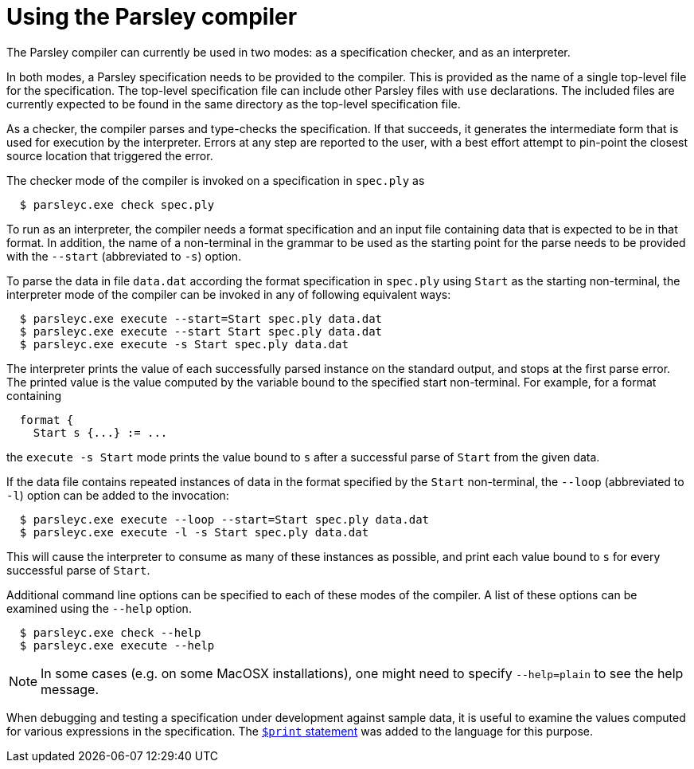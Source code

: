 = Using the Parsley compiler

The Parsley compiler can currently be used in two modes: as a
specification checker, and as an interpreter.

In both modes, a Parsley specification needs to be provided to the
compiler.  This is provided as the name of a single top-level file for
the specification.  The top-level specification file can include other
Parsley files with `use` declarations.  The included files are
currently expected to be found in the same directory as the top-level
specification file.

As a checker, the compiler parses and type-checks the specification.
If that succeeds, it generates the intermediate form that is used for
execution by the interpreter.  Errors at any step are reported to the
user, with a best effort attempt to pin-point the closest source
location that triggered the error.

The checker mode of the compiler is invoked on a specification in
`spec.ply` as
....
  $ parsleyc.exe check spec.ply
....

To run as an interpreter, the compiler needs a format specification
and an input file containing data that is expected to be in that
format.  In addition, the name of a non-terminal in the grammar to be
used as the starting point for the parse needs to be provided with the
`--start` (abbreviated to `-s`) option.

To parse the data in file `data.dat` according the format
specification in `spec.ply` using `Start` as the starting
non-terminal, the interpreter mode of the compiler can be invoked in
any of following equivalent ways:
....
  $ parsleyc.exe execute --start=Start spec.ply data.dat
  $ parsleyc.exe execute --start Start spec.ply data.dat
  $ parsleyc.exe execute -s Start spec.ply data.dat
....

The interpreter prints the value of each successfully parsed instance
on the standard output, and stops at the first parse error.  The
printed value is the value computed by the variable bound to the
specified start non-terminal.  For example, for a format containing
....
  format {
    Start s {...} := ...
....
the `execute -s Start` mode prints the value bound to `s` after a
successful parse of `Start` from the given data.

If the data file contains repeated instances of data in the format
specified by the `Start` non-terminal, the `--loop` (abbreviated to
`-l`) option can be added to the invocation:
....
  $ parsleyc.exe execute --loop --start=Start spec.ply data.dat
  $ parsleyc.exe execute -l -s Start spec.ply data.dat
....
This will cause the interpreter to consume as many of these instances
as possible, and print each value bound to `s` for every successful
parse of `Start`.

Additional command line options can be specified to each of these
modes of the compiler.  A list of these options can be examined using
the `--help` option.
....
  $ parsleyc.exe check --help
  $ parsleyc.exe execute --help
....

NOTE: In some cases (e.g. on some MacOSX installations), one might
need to specify `--help=plain` to see the help message.

When debugging and testing a specification under development against
sample data, it is useful to examine the values computed for various
expressions in the specification.  The
<<grammar.adoc#printing,`$print` statement>> was added to the language
for this purpose.
